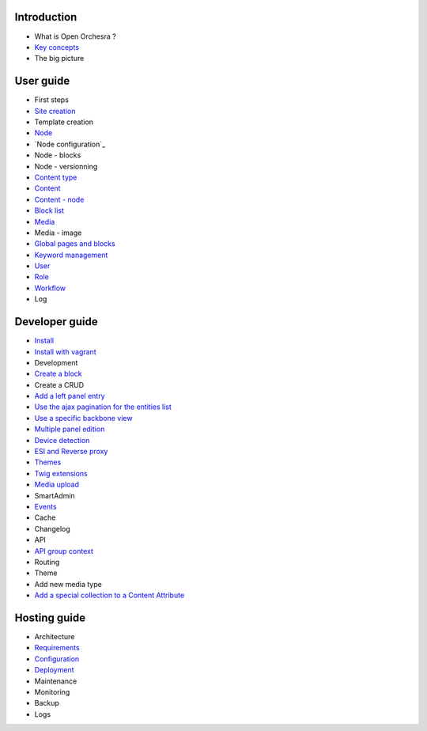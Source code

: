 Introduction
============

* What is Open Orchesra ?
* `Key concepts`_
* The big picture

User guide
==========

* First steps
* `Site creation`_
* Template creation
* `Node`_
* `Node configuration`_
* Node - blocks
* Node - versionning
* `Content type`_
* `Content`_
* `Content - node`_
* `Block list`_
* `Media`_
* Media - image
* `Global pages and blocks`_
* `Keyword management`_
* `User`_
* `Role`_
* `Workflow`_
* Log

Developer guide
===============

* `Install`_
* `Install with vagrant`_
* Development
* `Create a block`_
* Create a CRUD
* `Add a left panel entry`_
* `Use the ajax pagination for the entities list`_
* `Use a specific backbone view`_
* `Multiple panel edition`_
* `Device detection`_
* `ESI and Reverse proxy`_
* `Themes`_
* `Twig extensions`_
* `Media upload`_
* SmartAdmin
* `Events`_
* Cache
* Changelog
* API
* `API group context`_
* Routing
* Theme
* Add new media type
* `Add a special collection to a Content Attribute`_

Hosting guide
=============

* Architecture
* `Requirements`_
* `Configuration`_
* `Deployment`_
* Maintenance
* Monitoring
* Backup
* Logs

.. _`Node`: /en/user_guide/node.rst
.. _`User`: /en/user_guide/user.rst
.. _`Role`: /en/user_guide/role.rst
.. _`Media`: /en/user_guide/media.rst
.. _`Key concepts`: /en/key_concepts.rst
.. _`Content`: /en/user_guide/content.rst
.. _`Workflow`: /en/user_guide/workflow.rst
.. _`Events`: /en/developer_guide/events.rst
.. _`Themes`: /en/developer_guide/themes.rst
.. _`Deployment`: /en/hosting_guite/deploy.rst
.. _`Install`: /en/developer_guide/install.rst
.. _`Block list`: /en/user_guide/block_list.rst
.. _`Content type`: /en/user_guide/content_type.rst
.. _`Requirements`: /en/hosting_guide/requirements.rst
.. _`Content - node`: /en/user_guide/content_display.rst
.. _`Configuration`: /en/hosting_guide/configuration.rst
.. _`ESI and Reverse proxy`: /en/developer_guide/esi.rst
.. _`Site creation`: /en/user_guide/websites_creation.rst
.. _`Media upload`: /en/developer_guide/media_gaufrette.rst
.. _`Create a block`: /en/developer_guide/block_creation.rst
.. _`Device detection`: /en/developer_guide/multi_device.rst
.. _`Twig extensions`: /en/developer_guide/twig_extensions.rst
.. _`Keyword management`: /en/user_guide/keyword_management.rst
.. _`Node configuration:`: /en/user_guide/node_configuration.rst
.. _`Add a left panel entry`: /en/developer_guide/left_panel.rst
.. _`Multiple panel edition`: /en/developer_guide/multi_panel.rst
.. _`API group context`: /en/developer_guide/api_group_context.rst
.. _`Global pages and blocks`: /en/user_guide/global_page_blocks.rst
.. _`Install with vagrant`: /en/developer_guide/install_with_vagrant.rst
.. _`Use a specific backbone view`: /en/developer_guide/specific_backbone_view.rst
.. _`Add a special collection to a Content Attribute`: /en/developer_guide/content_add_special_collection_field.rst
.. _`Use the ajax pagination for the entities list`: /en/developer_guide/entity_list_ajax_pagination.rst
